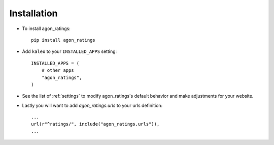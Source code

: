 .. _installation:

Installation
============

* To install agon_ratings::

    pip install agon_ratings

* Add ``kaleo`` to your ``INSTALLED_APPS`` setting::

    INSTALLED_APPS = (
        # other apps
        "agon_ratings",
    )

* See the list of :ref:`settings` to modify agon_ratings's
  default behavior and make adjustments for your website.

* Lastly you will want to add `agon_ratings.urls` to your urls definition::

    ...
    url(r"^ratings/", include("agon_ratings.urls")),
    ...
